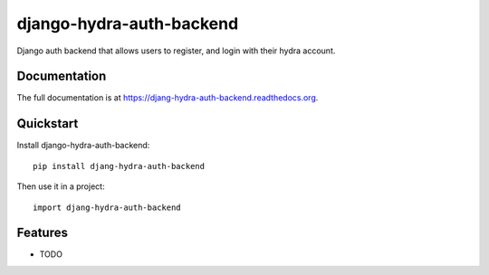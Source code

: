=============================
django-hydra-auth-backend
=============================

.. image:: https://badge.fury.io/py/djang-hydra-auth-backend.png
    :target: https://badge.fury.io/py/djang-hydra-auth-backend

.. image:: https://travis-ci.org/vbabiy/djang-hydra-auth-backend.png?branch=master
    :target: https://travis-ci.org/vbabiy/djang-hydra-auth-backend

.. image:: https://coveralls.io/repos/vbabiy/djang-hydra-auth-backend/badge.png?branch=master
    :target: https://coveralls.io/r/vbabiy/djang-hydra-auth-backend?branch=master

Django auth backend that allows users to register, and login with their hydra account.

Documentation
-------------

The full documentation is at https://djang-hydra-auth-backend.readthedocs.org.

Quickstart
----------

Install django-hydra-auth-backend::

    pip install djang-hydra-auth-backend

Then use it in a project::

    import djang-hydra-auth-backend

Features
--------

* TODO